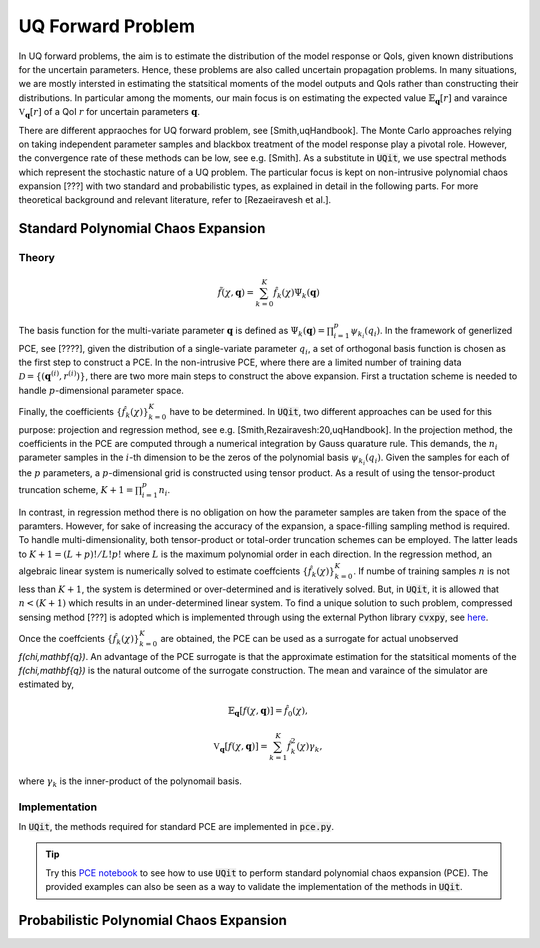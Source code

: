 ==================
UQ Forward Problem
==================

In UQ forward problems, the aim is to estimate the distribution of the model response or QoIs, given known distributions for the uncertain parameters. 
Hence, these problems are also called uncertain propagation problems. 
In many situations, we are mostly intersted in estimating the statsitical moments of the model outputs and QoIs rather than constructing their distributions. 
In particular among the moments, our main focus is on estimating the expected value :math:`\mathbb{E}_\mathbf{q}[r]` and varaince :math:`\mathbb{V}_\mathbf{q}[r]` of a QoI :math:`r` for uncertain parameters :math:`\mathbf{q}`.

There are different appraoches for UQ forward problem, see [Smith,uqHandbook]. 
The Monte Carlo approaches relying on taking independent parameter samples and blackbox treatment of the model response play a pivotal role. 
However, the convergence rate of these methods can be low, see e.g. [Smith].
As a substitute in :code:`UQit`, we use spectral methods which represent the stochastic nature of a UQ problem.
The particular focus is kept on non-intrusive polynomial chaos expansion [???] with two standard and probabilistic types, as explained in detail in the following parts. 
For more theoretical background and relevant literature, refer to [Rezaeiravesh et al.].


Standard Polynomial Chaos Expansion
-----------------------------------

Theory
~~~~~~

.. math::
   \tilde{f}(\chi,\mathbf{q}) = \sum_{k=0}^K \hat{f}_k(\chi) \Psi_{k}(\mathbf{q})


The basis function for the multi-variate parameter :math:`\mathbf{q}` is defined as :math:`\Psi_{k}(\mathbf{q})=\prod_{i=1}^p \psi_{k_i}(q_i)`.
In the framework of generlized PCE, see [????], given the distribution of a single-variate parameter :math:`q_i`, a set of orthogonal basis function is chosen as the first step to construct a PCE. 
In the non-intrusive PCE, where there are a limited number of training data :math:`\mathcal{D}=\{(\mathbf{q}^{(i)},r^{(i)})\}`, there are two more main steps to construct the above expansion.
First a tructation scheme is needed to handle :math:`p`-dimensional parameter space. 


Finally, the coefficients :math:`\{\hat{f}_k(\chi)\}_{k=0}^K` have to be determined. 
In :code:`UQit`, two different approaches can be used for this purpose: projection and regression method, see e.g. [Smith,Rezairavesh:20,uqHandbook]. 
In the projection method, the coefficients in the PCE are computed through a numerical integration by Gauss quarature rule. 
This demands, the :math:`n_i` parameter samples in the :math:`i`-th dimension to be the zeros of the polynomial basis :math:`\psi_{k_i}(q_i)`. 
Given the samples for each of the :math:`p` parameters, a :math:`p`-dimensional grid is constructed using tensor product.
As a result of using the tensor-product truncation scheme, :math:`K+1=\prod_{i=1}^p n_i`.

In contrast, in regression method there is no obligation on how the parameter samples are taken from the space of the paramters.
However, for sake of increasing the accuracy of the expansion, a space-filling sampling method is required.
To handle multi-dimensionality, both tensor-product or total-order truncation schemes can be employed. 
The latter leads to :math:`K+1=(L+p)!/L!p!` where :math:`L` is the maximum polynomial order in each direction. 
In the regression method, an algebraic linear system is numerically solved to estimate coeffcients 
:math:`\{\hat{f}_k(\chi)\}_{k=0}^K`.
If numbe of training samples :math:`n` is not less than :math:`K+1`, the system is determined or over-determined and is iteratively solved. 
But, in :code:`UQit`, it is allowed that :math:`n<(K+1)` which results in an under-determined linear system. 
To find a unique solution to such problem, compressed sensing method [???] is adopted which is implemented through using the external Python library :code:`cvxpy`, see `here <https://www.cvxpy.org/>`_.

Once the coeffcients :math:`\{\hat{f}_k(\chi)\}_{k=0}^K` are obtained, the PCE can be used as a surrogate for actual unobserved `f(\chi,\mathbf{q})`.
An advantage of the PCE surrogate is that the approximate estimation for the statsitical moments of the `f(\chi,\mathbf{q})` is the natural outcome of the surrogate construction. 
The mean and varaince of the simulator are estimated by,

.. math::
   \mathbb{E}_{\mathbf{q}}[f(\chi,\mathbf{q})] = \hat{f}_0(\chi),

.. math::
   \mathbb{V}_{\mathbf{q}}[f(\chi,\mathbf{q})] = \sum_{k=1}^K \hat{f}^2_k(\chi) \gamma_k, 

where :math:`\gamma_k` is the inner-product of the polynomail basis.



Implementation
~~~~~~~~~~~~~~
In :code:`UQit`, the methods required for standard PCE are implemented in :code:`pce.py`. 







.. tip::
   Try this `PCE notebook <../examples/pce.ipynb>`_ to see how to use :code:`UQit` to perform standard polynomial chaos expansion (PCE). The provided examples can also be seen as a way to validate the implementation of the methods in :code:`UQit`.

Probabilistic Polynomial Chaos Expansion
----------------------------------------
